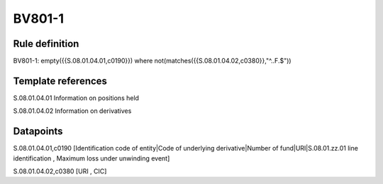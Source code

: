 =======
BV801-1
=======

Rule definition
---------------

BV801-1: empty({{S.08.01.04.01,c0190}})  where not(matches({{S.08.01.04.02,c0380}},"^..F.$"))


Template references
-------------------

S.08.01.04.01 Information on positions held

S.08.01.04.02 Information on derivatives


Datapoints
----------

S.08.01.04.01,c0190 [Identification code of entity|Code of underlying derivative|Number of fund|URI|S.08.01.zz.01 line identification , Maximum loss under unwinding event]

S.08.01.04.02,c0380 [URI , CIC]



